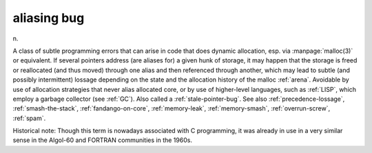 .. _aliasing-bug:

============================================================
aliasing bug
============================================================

n\.

A class of subtle programming errors that can arise in code that does dynamic allocation, esp.
via :manpage:`malloc(3)` or equivalent.
If several pointers address (are aliases for) a given hunk of storage, it may happen that the storage is freed or reallocated (and thus moved) through one alias and then referenced through another, which may lead to subtle (and possibly intermittent) lossage depending on the state and the allocation history of the malloc :ref:`arena`\.
Avoidable by use of allocation strategies that never alias allocated core, or by use of higher-level languages, such as :ref:`LISP`\, which employ a garbage collector (see :ref:`GC`\).
Also called a :ref:`stale-pointer-bug`\.
See also :ref:`precedence-lossage`\, :ref:`smash-the-stack`\, :ref:`fandango-on-core`\, :ref:`memory-leak`\, :ref:`memory-smash`\, :ref:`overrun-screw`\, :ref:`spam`\.

Historical note: Though this term is nowadays associated with C programming, it was already in use in a very similar sense in the Algol-60 and FORTRAN communities in the 1960s.

